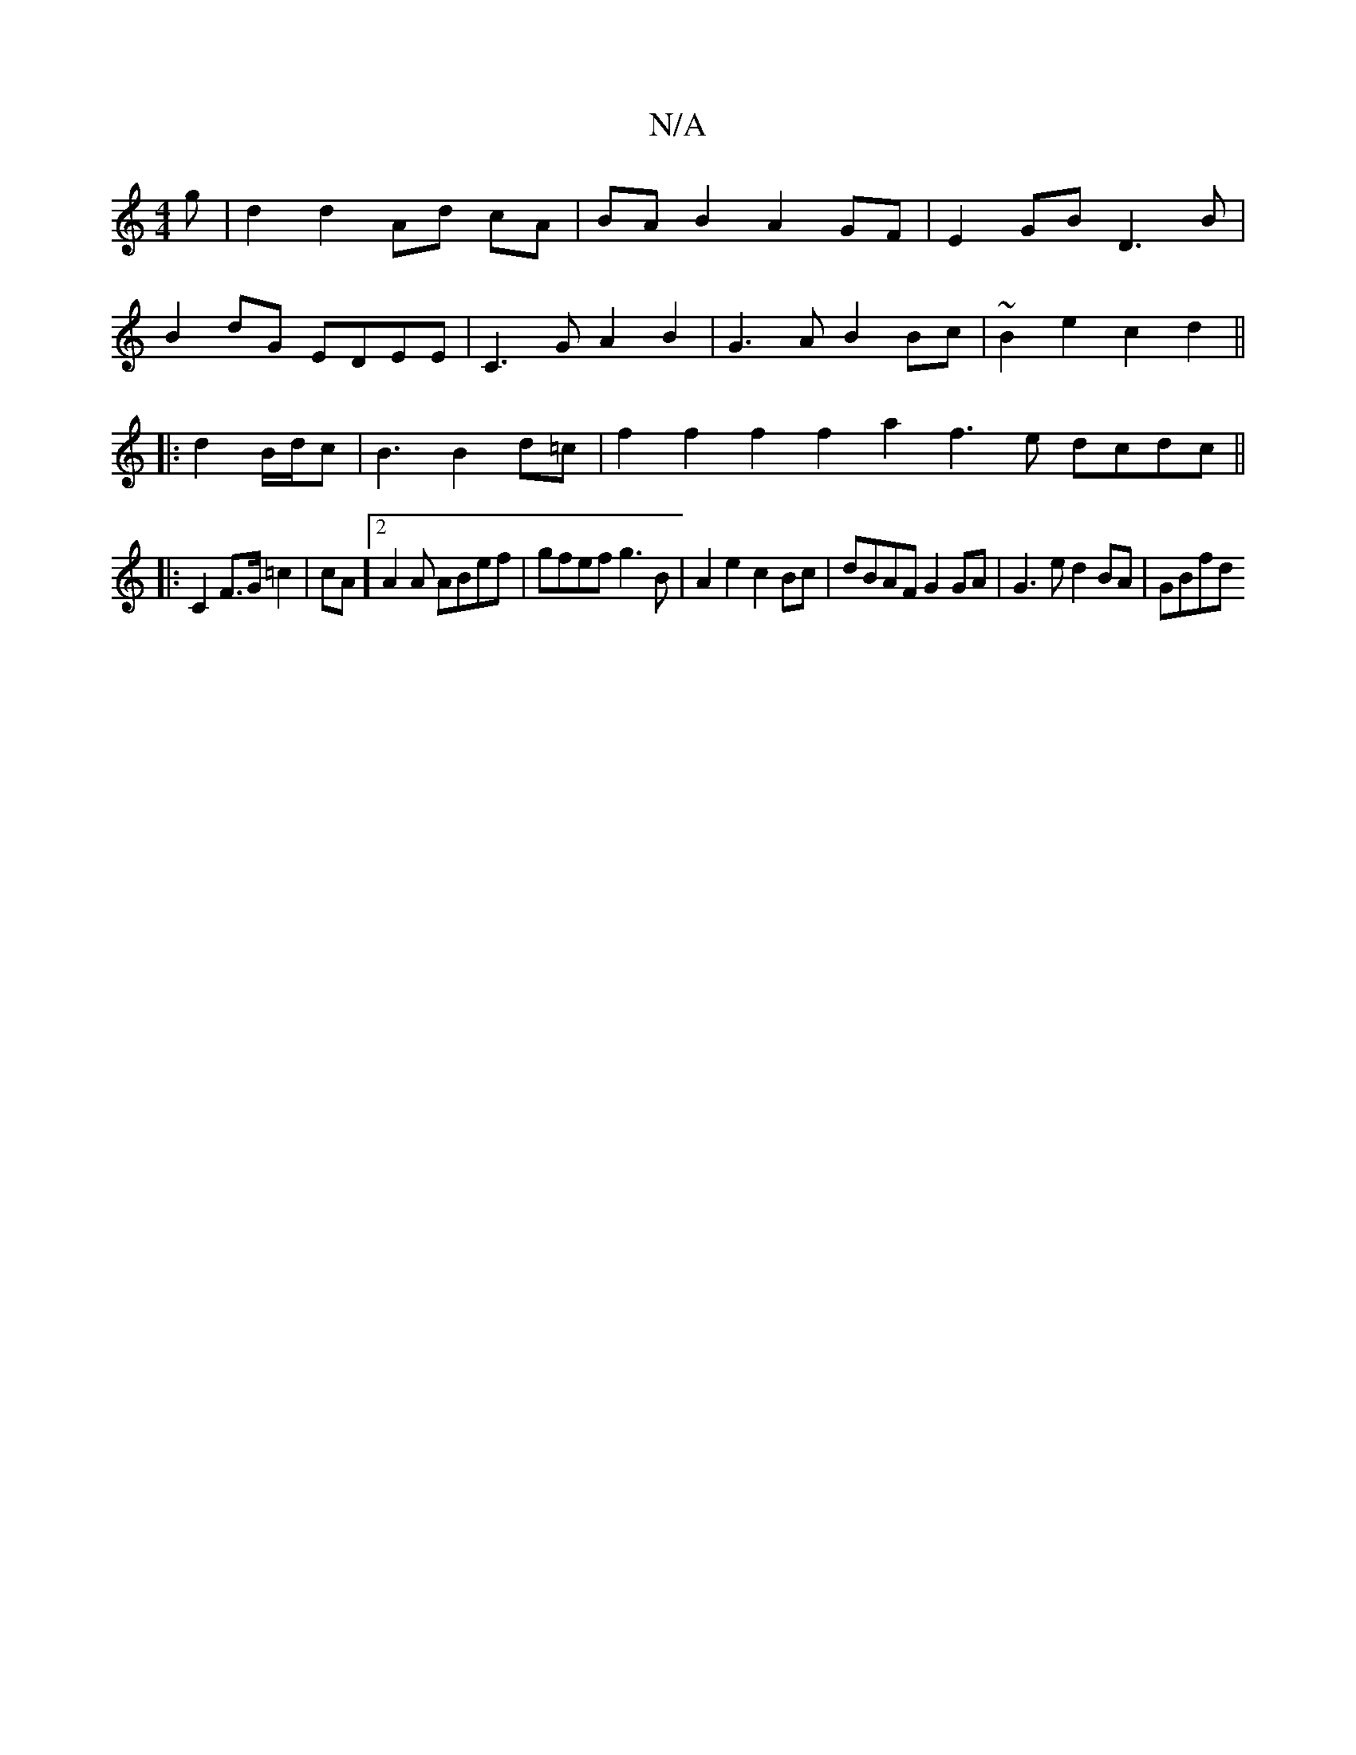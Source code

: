 X:1
T:N/A
M:4/4
R:N/A
K:Cmajor
g|d2 d2 Ad cA|BA B2 A2 GF|E2GB D3B|
B2dG EDEE|C3G A2 B2|G3A B2Bc|~B2e2 c2d2||
|: d2 B/2d/2c | B3 B2 d=c | f2 f2 f2 f2 a2f3e dcdc||
|:C2F>G=c2|cA]2 A2 A ABef |gfef g3B|A2e2 c2Bc|dBAF G2GA|G3e d2BA|GBfd